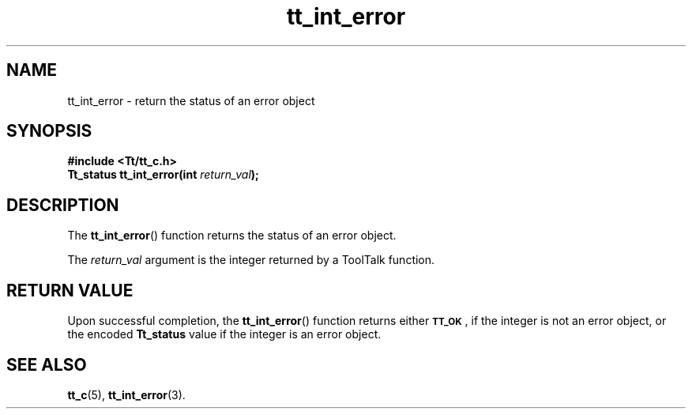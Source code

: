 .TH tt_int_error 3 "1 March 1996" "ToolTalk 1.3" "ToolTalk Functions"
.BH "1 March 1996"
.\" CDE Common Source Format, Version 1.0.0
.\" (c) Copyright 1993, 1994 Hewlett-Packard Company
.\" (c) Copyright 1993, 1994 International Business Machines Corp.
.\" (c) Copyright 1993, 1994 Sun Microsystems, Inc.
.\" (c) Copyright 1993, 1994 Novell, Inc.
.IX "tt_int_error" "" "tt_int_error(3)" ""
.SH NAME
tt_int_error \- return the status of an error object
.SH SYNOPSIS
.ft 3
.nf
#include <Tt/tt_c.h>
.sp 0.5v
.ta \w'Tt_status tt_int_error('u
Tt_status tt_int_error(int \f2return_val\fP);
.PP
.fi
.SH DESCRIPTION
The
.BR tt_int_error (\|)
function returns the status of an error object.
.PP
The
.I return_val
argument is the integer returned by a ToolTalk function.
.SH "RETURN VALUE"
Upon successful completion, the
.BR tt_int_error (\|)
function returns either
.BR \s-1TT_OK\s+1 ,
if the integer is not an
error object, or the encoded
.B Tt_status
value if the integer is an error object.
.SH "SEE ALSO"
.na
.BR tt_c (5),
.BR tt_int_error (3).
